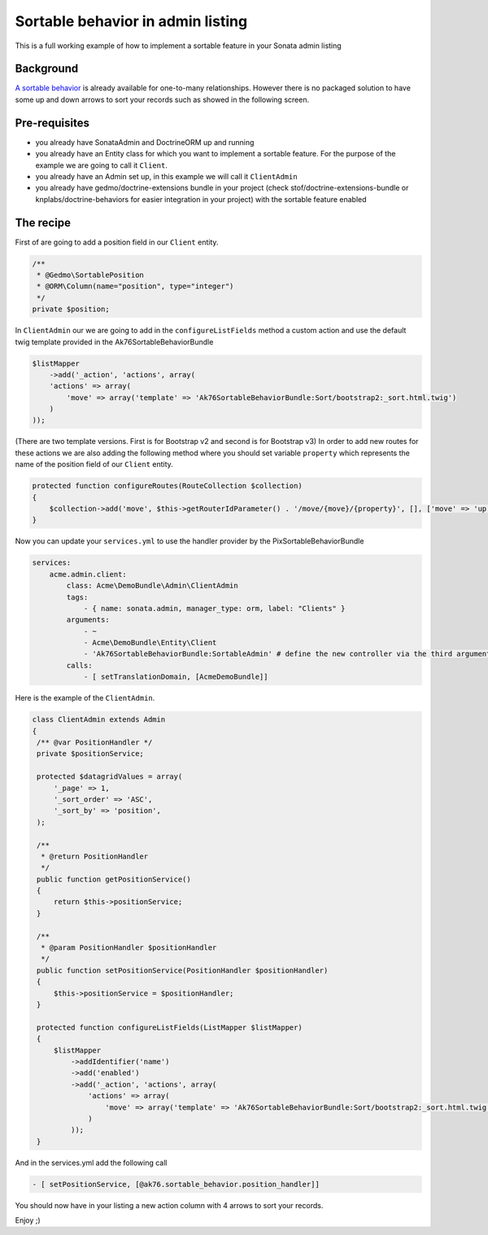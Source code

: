 Sortable behavior in admin listing
==================================

This is a full working example of how to implement a sortable feature in your Sonata admin listing

Background
----------

`A sortable behavior <http://sonata-project.org/bundles/doctrine-orm-admin/master/doc/reference/form_field_definition.html#advanced-usage-one-to-many>`_ is already available for one-to-many relationships.
However there is no packaged solution to have some up and down arrows to sort
your records such as showed in the following screen.

.. figure:: https://github.com/sonata-project/SonataAdminBundle/blob/master/Resources/doc/images/admin_sortable_listing.png
   :align: center
   :alt: Sortable listing
   :width: 700px


Pre-requisites
--------------

- you already have SonataAdmin and DoctrineORM up and running
- you already have an Entity class for which you want to implement a sortable feature.
  For the purpose of the example we are going to call it ``Client``.
- you already have an Admin set up, in this example we will call it ``ClientAdmin``
- you already have gedmo/doctrine-extensions bundle in your project (check stof/doctrine-extensions-bundle
  or knplabs/doctrine-behaviors for easier integration in your project) with the sortable
  feature enabled

The recipe
----------

First of are going to add a position field in our ``Client`` entity.

.. code-block:: php

    /**
     * @Gedmo\SortablePosition
     * @ORM\Column(name="position", type="integer")
     */
    private $position;



In ``ClientAdmin`` our we are going to add in the ``configureListFields`` method
a custom action and use the default twig template provided in the Ak76SortableBehaviorBundle

.. code-block:: php

	$listMapper
	    ->add('_action', 'actions', array(
            'actions' => array(
                'move' => array('template' => 'Ak76SortableBehaviorBundle:Sort/bootstrap2:_sort.html.twig')
            )
        ));



(There are two template versions. First is for Bootstrap v2 and second is for Bootstrap v3)
In order to add new routes for these actions we are also adding the following method where you should set variable ``property`` which represents the name of the position field of our ``Client`` entity.

.. code-block:: php

	protected function configureRoutes(RouteCollection $collection)
	{
	    $collection->add('move', $this->getRouterIdParameter() . '/move/{move}/{property}', [], ['move' => 'up|down|top|bottom', 'property' => 'position']);
	}



Now you can update your ``services.yml`` to use the handler provider by the PixSortableBehaviorBundle

.. code-block:: yaml

	services:
	    acme.admin.client:
	        class: Acme\DemoBundle\Admin\ClientAdmin
	        tags:
	            - { name: sonata.admin, manager_type: orm, label: "Clients" }
	        arguments:
	            - ~
	            - Acme\DemoBundle\Entity\Client
	            - 'Ak76SortableBehaviorBundle:SortableAdmin' # define the new controller via the third argument
	        calls:
	            - [ setTranslationDomain, [AcmeDemoBundle]]


Here is the example of the ``ClientAdmin``.

.. code-block:: php

   class ClientAdmin extends Admin
   {
    /** @var PositionHandler */
    private $positionService;

    protected $datagridValues = array(
        '_page' => 1,
        '_sort_order' => 'ASC',
        '_sort_by' => 'position',
    );

    /**
     * @return PositionHandler
     */
    public function getPositionService()
    {
        return $this->positionService;
    }

    /**
     * @param PositionHandler $positionHandler
     */
    public function setPositionService(PositionHandler $positionHandler)
    {
        $this->positionService = $positionHandler;
    }

    protected function configureListFields(ListMapper $listMapper)
    {
        $listMapper
            ->addIdentifier('name')
            ->add('enabled')
            ->add('_action', 'actions', array(
                'actions' => array(
                    'move' => array('template' => 'Ak76SortableBehaviorBundle:Sort/bootstrap2:_sort.html.twig')
                )
            ));
    }

And in the services.yml add the following call

.. code-block:: yaml

    - [ setPositionService, [@ak76.sortable_behavior.position_handler]]


You should now have in your listing a new action column with 4 arrows to sort your records.

Enjoy ;)
